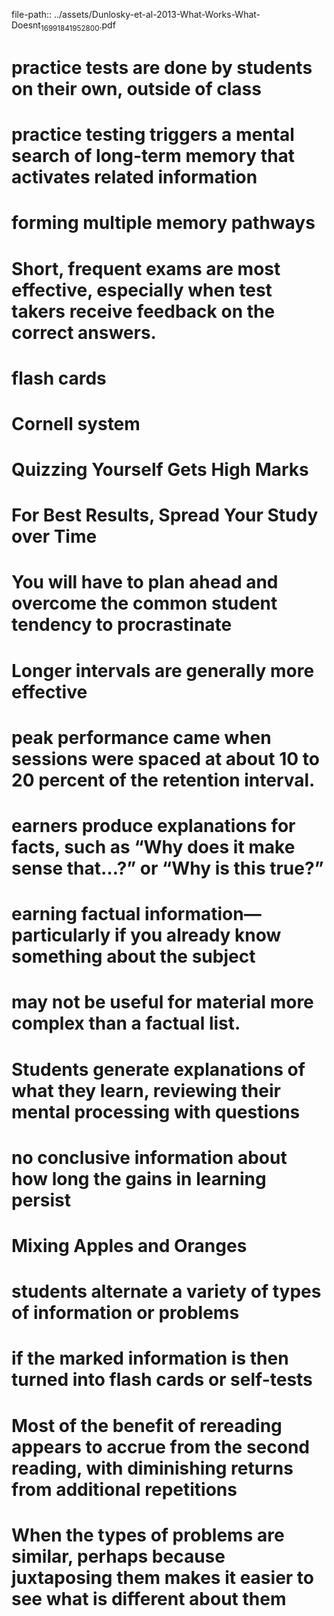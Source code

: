 file-path:: ../assets/Dunlosky-et-al-2013-What-Works-What-Doesnt_1699184195280_0.pdf
#+file-path: ../assets/Dunlosky-et-al-2013-What-Works-What-Doesnt_1699184195280_0.pdf
:PROPERTIES:
:file: [[../assets/Dunlosky-et-al-2013-What-Works-What-Doesnt_1699184195280_0.pdf][Dunlosky-et-al-2013-What-Works-What-Doesnt_1699184195280_0.pdf]]
:file-path: ../assets/Dunlosky-et-al-2013-What-Works-What-Doesnt_1699184195280_0.pdf
:END:

* practice tests are done by students on their own, outside of class
:PROPERTIES:
:ls-type: annotation
:hl-page: 4
:hl-color: yellow
:id: 654780dc-ac7d-4678-8973-a24eda04bd2b
:END:
* practice testing triggers a mental search of long-term memory that activates related information
:PROPERTIES:
:ls-type: annotation
:hl-page: 4
:hl-color: yellow
:id: 65478167-9b10-47d3-92ab-a0e15aed588b
:END:
* forming multiple memory pathways
:PROPERTIES:
:ls-type: annotation
:hl-page: 4
:hl-color: yellow
:id: 65478170-3085-4985-8794-03be660da7eb
:END:
* Short, frequent exams are most effective, especially when test takers receive feedback on the correct answers.
:PROPERTIES:
:ls-type: annotation
:hl-page: 4
:hl-color: yellow
:id: 6547819e-09b8-456f-b391-3d4278c7c76a
:END:
* flash cards
:PROPERTIES:
:ls-type: annotation
:hl-page: 4
:hl-color: yellow
:id: 654781d7-459c-4e3c-a896-ea723e29c56e
:END:
* Cornell system
:PROPERTIES:
:ls-type: annotation
:hl-page: 4
:hl-color: yellow
:id: 65478202-9e29-47fb-8f62-2ce0d18b1683
:END:
* Quizzing Yourself Gets High Marks
:PROPERTIES:
:ls-type: annotation
:hl-page: 4
:hl-color: yellow
:id: 65478239-5e34-4396-a58e-dbf71b6461a5
:END:
* For Best Results, Spread Your Study over Time
:PROPERTIES:
:ls-type: annotation
:hl-page: 4
:hl-color: yellow
:id: 6547824f-02d6-4d05-8ad2-ecabc08e5f65
:END:
* You will have to plan ahead and overcome the common student tendency to procrastinate
:PROPERTIES:
:ls-type: annotation
:hl-page: 5
:hl-color: yellow
:id: 65478309-d049-4308-b8d9-476d45c5971d
:END:
* Longer intervals are generally more effective
:PROPERTIES:
:ls-type: annotation
:hl-page: 5
:hl-color: yellow
:id: 65478321-6606-4d7b-bf4e-ba852d1bd706
:END:
* peak performance came when sessions were spaced at about 10 to 20 percent of the retention interval.
:PROPERTIES:
:ls-type: annotation
:hl-page: 5
:hl-color: yellow
:id: 6547837f-1216-4e41-914c-0bffc0f0ef2e
:END:
* earners produce explanations for facts, such as “Why does it make sense that…?” or “Why is this true?”
:PROPERTIES:
:ls-type: annotation
:hl-page: 5
:hl-color: yellow
:id: 6547859b-afc2-4881-b2f8-e890ff18f692
:END:
* earning factual information—particularly if you already know something about the subject
:PROPERTIES:
:ls-type: annotation
:hl-page: 5
:hl-color: yellow
:id: 654785b5-fac2-4edb-bc6f-cf5c0051eafa
:END:
* may not be useful for material more complex than a factual list.
:PROPERTIES:
:ls-type: annotation
:hl-page: 6
:hl-color: yellow
:id: 654785f0-b11b-49e6-a87b-3987df5cb5c9
:END:
* Students generate explanations of what they learn, reviewing their mental processing with questions
:PROPERTIES:
:ls-type: annotation
:hl-page: 6
:hl-color: yellow
:id: 6547863d-f437-4410-a6a9-f0147cd11fcb
:END:
* no conclusive information about how long the gains in learning persist
:PROPERTIES:
:ls-type: annotation
:hl-page: 6
:hl-color: yellow
:id: 65478668-c3ac-4ae9-98ed-4496ee02cae5
:END:
* Mixing Apples and Oranges
:PROPERTIES:
:ls-type: annotation
:hl-page: 6
:hl-color: yellow
:id: 65478699-584c-4302-84af-7f141a342ce9
:END:
* students alternate a variety of types of information or problems
:PROPERTIES:
:ls-type: annotation
:hl-page: 6
:hl-color: yellow
:id: 654786da-230c-41e8-827d-cfeda1f42b35
:END:
* if the marked information is then turned into flash cards or self-tests
:PROPERTIES:
:ls-type: annotation
:hl-page: 7
:hl-color: yellow
:id: 65478820-b091-405a-aa54-9da5edfd4d0b
:END:
* Most of the benefit of rereading appears to accrue from the second reading, with diminishing returns from additional repetitions
:PROPERTIES:
:ls-type: annotation
:hl-page: 7
:hl-color: yellow
:id: 654788b8-50f2-48a5-ae65-6b7486fa1851
:END:
* When the types of problems are similar, perhaps because juxtaposing them makes it easier to see what is different about them
:PROPERTIES:
:ls-type: annotation
:hl-page: 8
:hl-color: yellow
:id: 65478a3e-f571-4988-8597-e40c96252afb
:END: